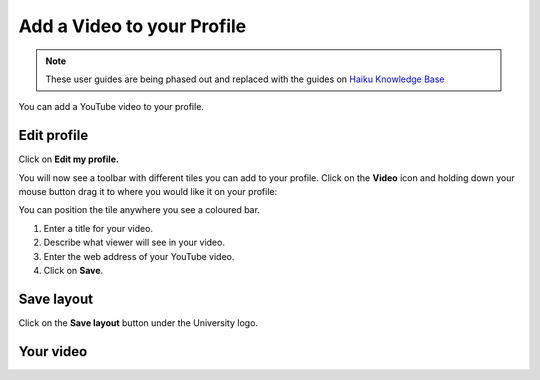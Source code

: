 
Add a Video to your Profile
======================================================================================================

.. note:: These user guides are being phased out and replaced with the guides on `Haiku Knowledge Base <https://fry-it.atlassian.net/wiki/display/HKB/Haiku+Knowledge+Base>`_


You can add a YouTube video to your profile.	

Edit profile
-------------------------------------------------------------------------------------------

.. image:: images/Add_a_Video_to_your_Profile/media_1409905884256.png
   :align: center
   

Click on **Edit my profile.**



.. image:: images/Add_a_Video_to_your_Profile/media_1409905924654.png
   :align: center
   

You will now see a toolbar with different tiles you can add to your profile. Click on the **Video** icon and holding down your mouse button drag it to where you would like it on your profile:



.. image:: images/Add_a_Video_to_your_Profile/media_1409905965439.png
   :align: center
   

You can position the tile anywhere you see a coloured bar. 



.. image:: images/Add_a_Video_to_your_Profile/media_1409906607101.png
   :align: center
   

1. Enter a title for your video.
2. Describe what viewer will see in your video.
3. Enter the web address of your YouTube video. 
4. Click on **Save**.


Save layout
-------------------------------------------------------------------------------------------

.. image:: images/Add_a_Video_to_your_Profile/media_1409906739941.png
   :align: center
   

Click on the **Save layout** button under the University logo. 


Your video
-------------------------------------------------------------------------------------------

.. image:: images/Add_a_Video_to_your_Profile/media_1409906807652.png
   :align: center
   


